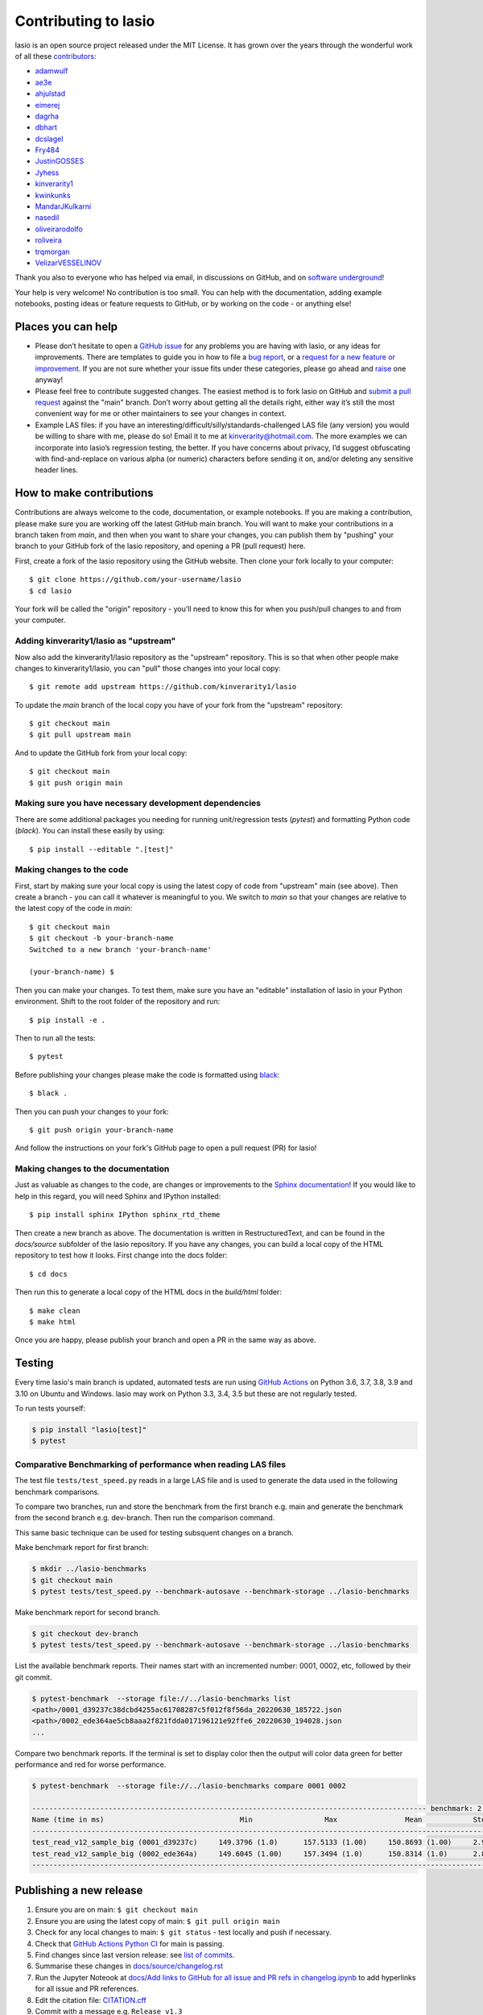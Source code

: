 Contributing to lasio
=========================

lasio is an open source project released under the
MIT License. It has grown over the years through the wonderful work of all these
`contributors <https://github.com/kinverarity1/lasio/graphs/contributors>`__:

* `adamwulf <https://github.com/adamwulf>`__
* `ae3e <https://github.com/ae3e>`__
* `ahjulstad <https://github.com/ahjulstad>`__
* `eimerej <https://github.com/eimerej>`_
* `dagrha <https://github.com/dagrha>`__
* `dbhart <https://github.com/dbhart>`__
* `dcslagel <https://github.com/dcslagel>`__
* `Fry484 <https://github.com/Fry484>`__
* `JustinGOSSES <https://github.com/JustinGOSSES>`__
* `Jyhess <https://github.com/Jyhess>`__
* `kinverarity1 <https://github.com/kinverarity1>`__
* `kwinkunks <https://github.com/kwinkunks>`__
* `MandarJKulkarni <https://github.com/MandarJKulkarni>`__
* `nasedil <https://github.com/nasedil>`__
* `oliveirarodolfo <https://github.com/oliveirarodolfo>`__
* `roliveira <https://github.com/roliveira>`__
* `trqmorgan <https://github.com/trqmorgan>`__
* `VelizarVESSELINOV <https://github.com/VelizarVESSELINOV>`__

Thank you also to everyone who has helped via email, in discussions
on GitHub, and on `software underground <https://swung.slack.com>`__!

Your help is very welcome! No contribution is too small. You can help with the
documentation, adding example notebooks, posting ideas or feature requests to
GitHub, or by working on the code - or anything else!

Places you can help
----------------------------

* Please don’t hesitate to open a
  `GitHub issue <https://github.com/kinverarity1/lasio/issues/new>`__
  for any problems you are having with lasio, or any ideas for improvements.
  There are templates to guide you in how to file a
  `bug report <https://github.com/kinverarity1/lasio/issues/new?assignees=&labels=bug&template=bug_report.md&title=>`__,
  or a `request for a new feature or improvement <https://github.com/kinverarity1/lasio/issues/new?assignees=&labels=&template=feature_request.md&title=>`__.
  If you are not sure whether your issue fits under these categories, please
  go ahead and `raise <https://github.com/kinverarity1/lasio/issues/new>`__ one anyway!

* Please feel free to contribute suggested changes. The easiest method is to
  fork lasio on GitHub and
  `submit a pull request <https://github.com/kinverarity1/lasio/pulls>`__
  against the "main" branch. Don’t worry about getting all the details right,
  either way it’s still the most convenient way for me or other maintainers to
  see your changes in context.

* Example LAS files: if you have an
  interesting/difficult/silly/standards-challenged LAS file (any version) you
  would be willing to share with me, please do so! Email it to me at
  `kinverarity@hotmail.com <kinverarity@hotmail.com>`__. The more examples we can
  incorporate into lasio’s regression testing, the better. If you have concerns
  about privacy, I’d suggest obfuscating with find-and-replace on various alpha
  (or numeric) characters before sending it on, and/or deleting any sensitive header
  lines.

How to make contributions
-------------------------

Contributions are always welcome to the code, documentation, or example
notebooks. If you are making a contribution, please make sure you are
working off the latest GitHub main branch. You will want to make your contributions
in a branch taken from `main`, and then when you want to share your changes,
you can publish them by "pushing" your branch to your GitHub fork of the lasio
repository, and opening a PR (pull request) here.

First, create a fork of the lasio repository using the GitHub website. Then
clone your fork locally to your computer::

  $ git clone https://github.com/your-username/lasio
  $ cd lasio

Your fork will be called the "origin" repository - you'll need to know this for
when you push/pull changes to and from your computer.

Adding kinverarity1/lasio as "upstream"
~~~~~~~~~~~~~~~~~~~~~~~~~~~~~~~~~~~~~~~

Now also add the kinverarity1/lasio repository as the "upstream" repository. This is so that
when other people make changes to kinverarity1/lasio, you can "pull" those changes into
your local copy::

  $ git remote add upstream https://github.com/kinverarity1/lasio

To update the `main` branch of the local copy you have of your fork from the "upstream" repository::

  $ git checkout main
  $ git pull upstream main

And to update the GitHub fork from your local copy::

  $ git checkout main
  $ git push origin main

Making sure you have necessary development dependencies
~~~~~~~~~~~~~~~~~~~~~~~~~~~~~~~~~~~~~~~~~~~~~~~~~~~~~~~

There are some additional packages you needing for running unit/regression tests (`pytest`) and
formatting Python code (`black`). You can install these easily by using::

  $ pip install --editable ".[test]"

Making changes to the code
~~~~~~~~~~~~~~~~~~~~~~~~~~

First, start by making sure your local copy is using the latest copy of code from "upstream" main (see above).
Then create a branch - you can call it whatever is meaningful to you. We switch to `main` so that
your changes are relative to the latest copy of the code in `main`::

  $ git checkout main
  $ git checkout -b your-branch-name
  Switched to a new branch 'your-branch-name'

  (your-branch-name) $

Then you can make your changes. To test them, make sure you have an "editable"
installation of lasio in your Python environment. Shift to the root folder
of the repository and run::

  $ pip install -e .

Then to run all the tests::

  $ pytest

Before publishing your changes please make the code is formatted using `black <https://github.com/psf/black>`__::

  $ black .

Then you can push your changes to your fork::

  $ git push origin your-branch-name

And follow the instructions on your fork's GitHub page to open a pull request (PR) for lasio!

Making changes to the documentation
~~~~~~~~~~~~~~~~~~~~~~~~~~~~~~~~~~~

Just as valuable as changes to the code, are changes or improvements to the
`Sphinx documentation <https://lasio.readthedocs.io/en/latest/>`__! If you would like to help in this regard, you will
need Sphinx and IPython installed::

  $ pip install sphinx IPython sphinx_rtd_theme

Then create a new branch as above. The documentation is written in RestructuredText,
and can be found in the `docs/source` subfolder of the lasio repository. If you
have any changes, you can build a local copy of the HTML repository to test how it
looks. First change into the docs folder::

  $ cd docs

Then run this to generate a local copy of the HTML docs in the `build/html` folder::

  $ make clean
  $ make html

Once you are happy, please publish your branch and open a PR in the same way as above.

Testing
-------

Every time lasio's main branch is updated, automated tests are run using
`GitHub Actions`_ on Python 3.6, 3.7, 3.8, 3.9 and 3.10 on Ubuntu and Windows.
lasio may work on Python 3.3, 3.4, 3.5 but these are not regularly tested.

To run tests yourself:

.. code-block:: console

    $ pip install "lasio[test]"
    $ pytest

.. _GitHub Actions: https://github.com/kinverarity1/lasio/actions/workflows/ci-tests.yml

Comparative Benchmarking of performance when reading LAS files
~~~~~~~~~~~~~~~~~~~~~~~~~~~~~~~~~~~~~~~~~~~~~~~~~~~~~~~~~~~~~~~~

The test file ``tests/test_speed.py`` reads in a large LAS file and is used
to generate the data used in the following benchmark comparisons.

To compare two branches, run and store the benchmark from the first branch e.g.
main and generate the benchmark from the second branch e.g. dev-branch. Then
run the comparison command.

This same basic technique can be used for testing subsquent changes on a branch.

Make benchmark report for first branch:

.. code-block:: console

    $ mkdir ../lasio-benchmarks
    $ git checkout main
    $ pytest tests/test_speed.py --benchmark-autosave --benchmark-storage ../lasio-benchmarks


Make benchmark report for second branch.

.. code-block:: console

    $ git checkout dev-branch
    $ pytest tests/test_speed.py --benchmark-autosave --benchmark-storage ../lasio-benchmarks


List the available benchmark reports.  Their names start with an incremented
number: 0001, 0002, etc, followed by their git commit.

.. code-block:: console

    $ pytest-benchmark  --storage file://../lasio-benchmarks list
    <path>/0001_d39237c38dcbd4255ac61708287c5f012f8f56da_20220630_185722.json
    <path>/0002_ede364ae5cb8aaa2f821fdda017196121e92ffe6_20220630_194028.json
    ...

Compare two benchmark reports. If the terminal is set to display color then the
output will color data green for better performance and red for worse
performance.

.. code-block:: console

    $ pytest-benchmark  --storage file://../lasio-benchmarks compare 0001 0002

    --------------------------------------------------------------------------------------------- benchmark: 2 tests ---------------------------------------------------------------------------------------------
    Name (time in ms)                                Min                 Max                Mean            StdDev              Median               IQR            Outliers     OPS            Rounds  Iterations
    --------------------------------------------------------------------------------------------------------------------------------------------------------------------------------------------------------------
    test_read_v12_sample_big (0001_d39237c)     149.3796 (1.0)      157.5133 (1.00)     150.8693 (1.00)     2.9515 (1.03)     149.5928 (1.0)      0.7392 (2.43)          1;1  6.6283 (1.00)          7           1
    test_read_v12_sample_big (0002_ede364a)     149.6045 (1.00)     157.3494 (1.0)      150.8314 (1.0)      2.8771 (1.0)      149.7972 (1.00)     0.3038 (1.0)           1;1  6.6299 (1.0)           7           1
    --------------------------------------------------------------------------------------------------------------------------------------------------------------------------------------------------------------


Publishing a new release
------------------------

1. Ensure you are on main: ``$ git checkout main``
2. Ensure you are using the latest copy of main: ``$ git pull origin main``
3. Check for any local changes to main: ``$ git status`` - test locally and push if necessary.
4. Check that `GitHub Actions Python CI <https://github.com/kinverarity1/lasio/actions/workflows/ci-tests.yml>`__ for main is passing.
5. Find changes since last version release: see `list of commits <https://github.com/kinverarity1/lasio/commits/main>`__.
6. Summarise these changes in `docs/source/changelog.rst <docs/source/changelog.rst>`__
7. Run the Jupyter Noteook at `docs/Add links to GitHub for all issue and PR refs in changelog.ipynb <docs/Add%20links%20to%20GitHub%20for%20all%20issue%20and%20PR%20refs%20in%20changelog.ipynb>`__ to add hyperlinks for all issue and PR references.
8. Edit the citation file: `CITATION.cff <https://github.com/kinverarity1/lasio/blob/main/CITATION.cff>`__
9. Commit with a message e.g. ``Release v1.3``
10. Tag with the same message e.g. ``git tag v1.3``
11. Push to github - first the commit: ``git push origin main --tags``
12. Create a universal wheel: ``python setup.py bdist_wheel --universal``
13. This will put a new wheel file in ``dist/``
14. Also create a source distribution: ``python setup.py sdist``
15. This will put a source distribution archive in ``dist/``
16. Upload all the new distribution release files (wheel and archive) to PyPI: ``twine upload -u USERNAME -p PASSWORD dist/file``
17. Create a new GitHub release via https://github.com/kinverarity1/lasio/releases/new - select the tag
18. Copy the CHANGELOG text in - convert to RST to Markdown quickly by replacing \`# with # and removing \`_
19. Copy the wheel and source distribution archive files into the release page.
20. Publish the release.

That's it.

Email
-----

Please feel free to email me at `kinverarity@hotmail.com
<kinverarity@hotmail.com>`__ with any suggestions, criticisms, questions,
example files.

Code of Conduct
---------------------------

Our Pledge
~~~~~~~~~~~~~~~~~~~~~~~~~~~~~~~~~~~~~~~~~~~~

In the interest of fostering an open and welcoming environment, we as
contributors and maintainers pledge to making participation in our project and
our community a harassment-free experience for everyone, regardless of age,
body size, disability, ethnicity, gender identity and expression, level of
experience, nationality, personal appearance, race, religion, or sexual
identity and orientation.

Our Standards
~~~~~~~~~~~~~~~~~~~~~~~~~~~~~~~~~~~~~~~~~~~~

Examples of behavior that contributes to creating a positive environment
include:

* Using welcoming and inclusive language
* Being respectful of differing viewpoints and experiences
* Gracefully accepting constructive criticism
* Focusing on what is best for the community
* Showing empathy towards other community members

Examples of unacceptable behavior by participants include:

* The use of sexualized language or imagery and unwelcome sexual attention
  or advances
* Trolling, insulting/derogatory comments, and personal or political attacks
* Public or private harassment
* Publishing others' private information, such as a physical or electronic
  address, without explicit permission
* Other conduct which could reasonably be considered inappropriate in a
  professional setting

Our Responsibilities
~~~~~~~~~~~~~~~~~~~~~~~~~~~~~~~~~~~~~~~~~~~~

Project maintainers are responsible for clarifying the standards of acceptable
behavior and are expected to take appropriate and fair corrective action in
response to any instances of unacceptable behavior.

Project maintainers have the right and responsibility to remove, edit, or
reject comments, commits, code, wiki edits, issues, and other contributions
that are not aligned to this Code of Conduct, or to ban temporarily or
permanently any contributor for other behaviors that they deem inappropriate,
threatening, offensive, or harmful.

Scope
~~~~~~~~~~~~~~~~~~~~~~~~~~~~~~~~~~~~~~~~~~~~

This Code of Conduct applies both within project spaces and in public spaces
when an individual is representing the project or its community. Examples of
representing a project or community include using an official project e-mail
address, posting via an official social media account, or acting as an
appointed representative at an online or offline event. Representation of a
project may be further defined and clarified by project maintainers.

Enforcement
~~~~~~~~~~~~~~~~~~~~~~~~~~~~~~~~~~~~~~~~~~~~

Instances of abusive, harassing, or otherwise unacceptable behavior may be
reported by contacting the project team at kinverarity@hotmail.com. The
project team will review and investigate all complaints, and will respond in a
way that it deems appropriate to the circumstances. The project team is
obliged to maintain confidentiality with regard to the reporter of an
incident. Further details of specific enforcement policies may be posted
separately.

Project maintainers who do not follow or enforce the Code of Conduct in good
faith may face temporary or permanent repercussions as determined by other
members of the project's leadership.

Attribution
~~~~~~~~~~~~~~~~~~~~~~~~~~~~~~~~~~~~~~~~~~~~

This Code of Conduct is adapted from the `Contributor Covenant version 1.4
<http://contributor-covenant.org/version/1/4>`__.
